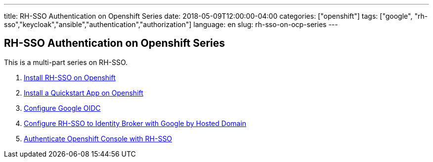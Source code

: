 ---
title: RH-SSO Authentication on Openshift Series
date: 2018-05-09T12:00:00-04:00
categories: ["openshift"]
tags: ["google", "rh-sso","keycloak","ansible","authentication","authorization"]
language: en
slug: rh-sso-on-ocp-series
---


== RH-SSO Authentication on Openshift Series

This is a multi-part series on RH-SSO.

1. link:../rh-sso-on-openshift[Install RH-SSO on Openshift]

2. link:../rh-sso-openshift-quickstart[Install a Quickstart App on Openshift]

3. link:../configure-google-oidc[Configure Google OIDC]

4. link:../rh-sso-google-oidc[Configure RH-SSO to Identity Broker with Google by Hosted Domain]

5. link:../rh-sso-authenticating-openshift-console[Authenticate Openshift Console with RH-SSO]


